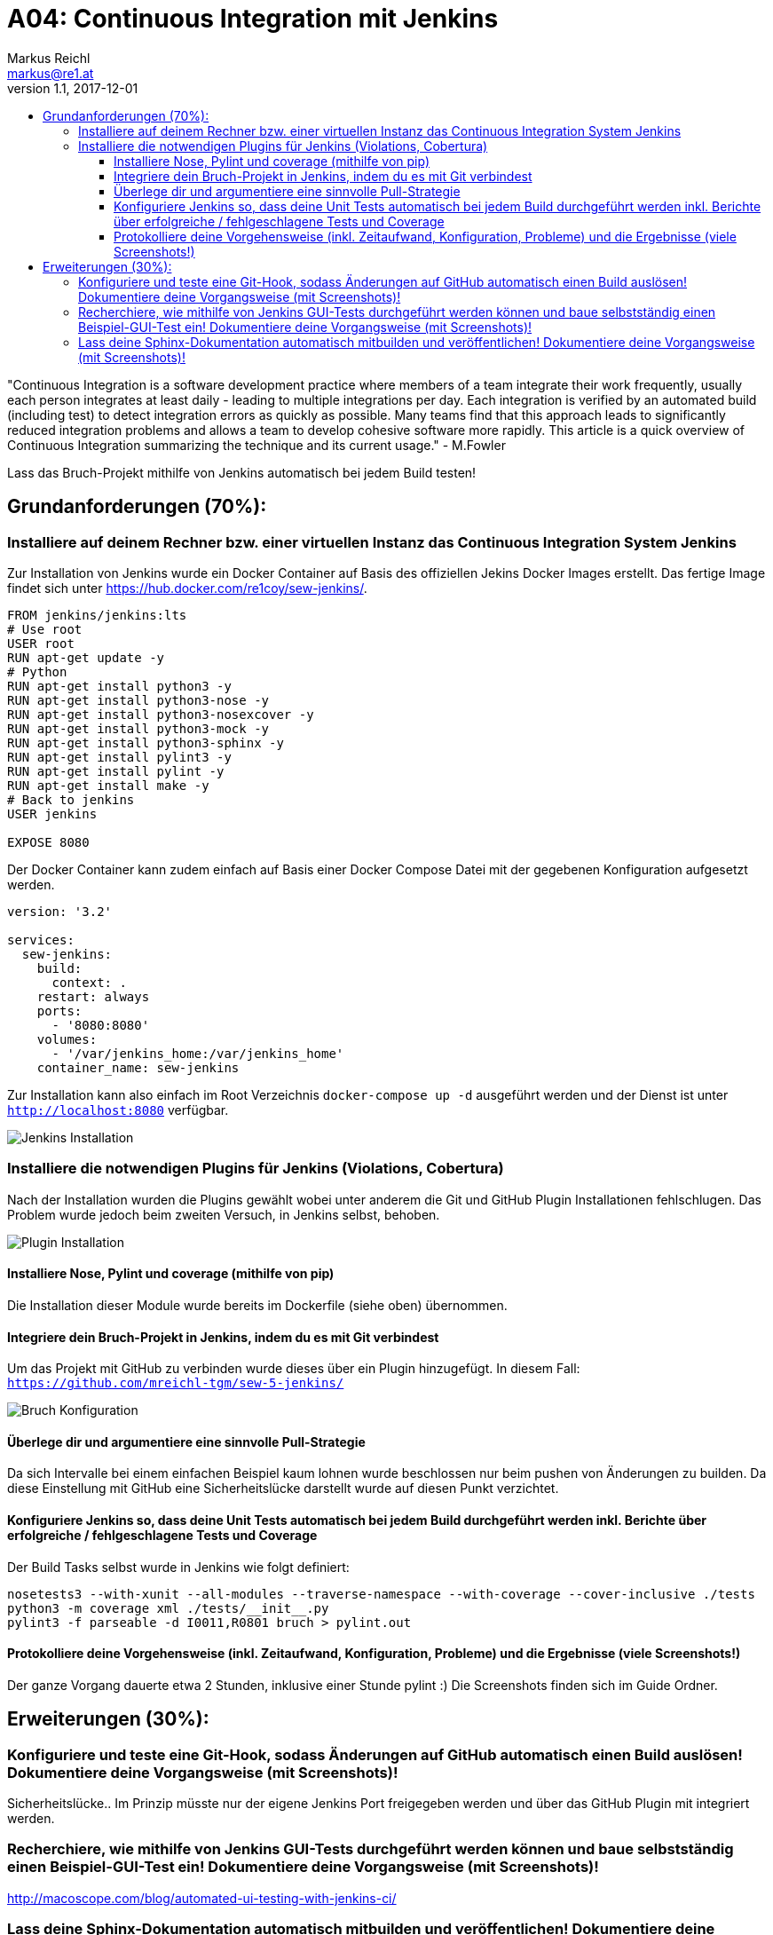 = A04: Continuous Integration mit Jenkins
Markus Reichl <markus@re1.at>
v1.1, 2017-12-01
:toc:
:toc-title:
:toclevels: 3
:nofooter:

"Continuous Integration is a software development practice where members of a team integrate their work frequently, usually each person integrates at least daily - leading to multiple integrations per day. Each integration is verified by an automated build (including test) to detect integration errors as quickly as possible. Many teams find that this approach leads to significantly reduced integration problems and allows a team to develop cohesive software more rapidly. This article is a quick overview of Continuous Integration summarizing the technique and its current usage." - M.Fowler

Lass das Bruch-Projekt mithilfe von Jenkins automatisch bei jedem Build testen!

== Grundanforderungen (70%):

=== Installiere auf deinem Rechner bzw. einer virtuellen Instanz das Continuous Integration System Jenkins
Zur Installation von Jenkins wurde ein Docker Container auf Basis des offiziellen Jekins Docker Images erstellt.
Das fertige Image findet sich unter https://hub.docker.com/re1coy/sew-jenkins/.

[source, Dockerfile]
----
FROM jenkins/jenkins:lts
# Use root
USER root
RUN apt-get update -y
# Python
RUN apt-get install python3 -y
RUN apt-get install python3-nose -y
RUN apt-get install python3-nosexcover -y
RUN apt-get install python3-mock -y
RUN apt-get install python3-sphinx -y
RUN apt-get install pylint3 -y
RUN apt-get install pylint -y
RUN apt-get install make -y
# Back to jenkins
USER jenkins

EXPOSE 8080
----

Der Docker Container kann zudem einfach auf Basis einer Docker Compose Datei mit der gegebenen Konfiguration aufgesetzt werden.

[source, yml]
----
version: '3.2'

services:
  sew-jenkins:
    build:
      context: .
    restart: always
    ports:
      - '8080:8080'
    volumes:
      - '/var/jenkins_home:/var/jenkins_home'
    container_name: sew-jenkins
----

Zur Installation kann also einfach im Root Verzeichnis `docker-compose up -d` ausgeführt werden und der Dienst ist unter `http://localhost:8080` verfügbar.

image::guide/01.png[Jenkins Installation]

=== Installiere die notwendigen Plugins für Jenkins (Violations, Cobertura)
Nach der Installation wurden die Plugins gewählt wobei unter anderem die Git und GitHub Plugin Installationen fehlschlugen.
Das Problem wurde jedoch beim zweiten Versuch, in Jenkins selbst, behoben.

image::guide/02.png[Plugin Installation]

==== Installiere Nose, Pylint und coverage (mithilfe von pip)
Die Installation dieser Module wurde bereits im Dockerfile (siehe oben) übernommen.

==== Integriere dein Bruch-Projekt in Jenkins, indem du es mit Git verbindest
Um das Projekt mit GitHub zu verbinden wurde dieses über ein Plugin hinzugefügt. In diesem Fall: `https://github.com/mreichl-tgm/sew-5-jenkins/`

image::guide/04.png[Bruch Konfiguration]

==== Überlege dir und argumentiere eine sinnvolle Pull-Strategie
Da sich Intervalle bei einem einfachen Beispiel kaum lohnen wurde beschlossen nur beim pushen von Änderungen zu builden.
Da diese Einstellung mit GitHub eine Sicherheitslücke darstellt wurde auf diesen Punkt verzichtet.

==== Konfiguriere Jenkins so, dass deine Unit Tests automatisch bei jedem Build durchgeführt werden inkl. Berichte über erfolgreiche / fehlgeschlagene Tests und Coverage
Der Build Tasks selbst wurde in Jenkins wie folgt definiert:
[source, commandline]
----
nosetests3 --with-xunit --all-modules --traverse-namespace --with-coverage --cover-inclusive ./tests
python3 -m coverage xml ./tests/__init__.py
pylint3 -f parseable -d I0011,R0801 bruch > pylint.out
----

==== Protokolliere deine Vorgehensweise (inkl. Zeitaufwand, Konfiguration, Probleme) und die Ergebnisse (viele Screenshots!)
Der ganze Vorgang dauerte etwa 2 Stunden, inklusive einer Stunde pylint :)
Die Screenshots finden sich im Guide Ordner.

== Erweiterungen (30%):

=== Konfiguriere und teste eine Git-Hook, sodass Änderungen auf GitHub automatisch einen Build auslösen! Dokumentiere deine Vorgangsweise (mit Screenshots)!
Sicherheitslücke.. Im Prinzip müsste nur der eigene Jenkins Port freigegeben werden und über das GitHub Plugin mit integriert werden.

=== Recherchiere, wie mithilfe von Jenkins GUI-Tests durchgeführt werden können und baue selbstständig einen Beispiel-GUI-Test ein! Dokumentiere deine Vorgangsweise (mit Screenshots)!
http://macoscope.com/blog/automated-ui-testing-with-jenkins-ci/

=== Lass deine Sphinx-Dokumentation automatisch mitbuilden und veröffentlichen! Dokumentiere deine Vorgangsweise (mit Screenshots)!
Um dem Benutzer mehr Freiheit zu lassen wird das source directory behalten und nur gebuildet.
Dazu einfach das Buildscript erweitern um:
[source, commandline]
----
sphinx-build -b html ./docs/source ./docs/build
----
oder
[source, commandline]
----
cd ./docs
make html
----
